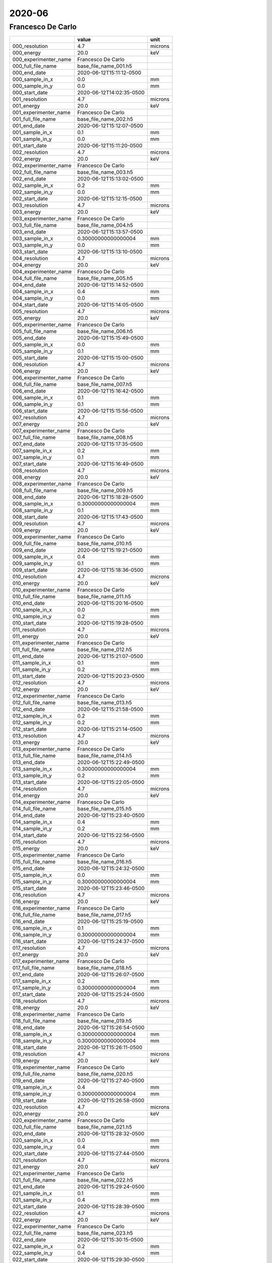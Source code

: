 =======
2020-06
=======

Francesco De Carlo
------------------


+-----------------------+--------------------------+---------+
|                       | value                    | unit    |
+=======================+==========================+=========+
| 000_resolution        | 4.7                      | microns |
+-----------------------+--------------------------+---------+
| 000_energy            | 20.0                     | keV     |
+-----------------------+--------------------------+---------+
| 000_experimenter_name | Francesco De Carlo       |         |
+-----------------------+--------------------------+---------+
| 000_full_file_name    | base_file_name_001.h5    |         |
+-----------------------+--------------------------+---------+
| 000_end_date          | 2020-06-12T15:11:12-0500 |         |
+-----------------------+--------------------------+---------+
| 000_sample_in_x       | 0.0                      | mm      |
+-----------------------+--------------------------+---------+
| 000_sample_in_y       | 0.0                      | mm      |
+-----------------------+--------------------------+---------+
| 000_start_date        | 2020-06-12T14:02:35-0500 |         |
+-----------------------+--------------------------+---------+
| 001_resolution        | 4.7                      | microns |
+-----------------------+--------------------------+---------+
| 001_energy            | 20.0                     | keV     |
+-----------------------+--------------------------+---------+
| 001_experimenter_name | Francesco De Carlo       |         |
+-----------------------+--------------------------+---------+
| 001_full_file_name    | base_file_name_002.h5    |         |
+-----------------------+--------------------------+---------+
| 001_end_date          | 2020-06-12T15:12:07-0500 |         |
+-----------------------+--------------------------+---------+
| 001_sample_in_x       | 0.1                      | mm      |
+-----------------------+--------------------------+---------+
| 001_sample_in_y       | 0.0                      | mm      |
+-----------------------+--------------------------+---------+
| 001_start_date        | 2020-06-12T15:11:20-0500 |         |
+-----------------------+--------------------------+---------+
| 002_resolution        | 4.7                      | microns |
+-----------------------+--------------------------+---------+
| 002_energy            | 20.0                     | keV     |
+-----------------------+--------------------------+---------+
| 002_experimenter_name | Francesco De Carlo       |         |
+-----------------------+--------------------------+---------+
| 002_full_file_name    | base_file_name_003.h5    |         |
+-----------------------+--------------------------+---------+
| 002_end_date          | 2020-06-12T15:13:02-0500 |         |
+-----------------------+--------------------------+---------+
| 002_sample_in_x       | 0.2                      | mm      |
+-----------------------+--------------------------+---------+
| 002_sample_in_y       | 0.0                      | mm      |
+-----------------------+--------------------------+---------+
| 002_start_date        | 2020-06-12T15:12:15-0500 |         |
+-----------------------+--------------------------+---------+
| 003_resolution        | 4.7                      | microns |
+-----------------------+--------------------------+---------+
| 003_energy            | 20.0                     | keV     |
+-----------------------+--------------------------+---------+
| 003_experimenter_name | Francesco De Carlo       |         |
+-----------------------+--------------------------+---------+
| 003_full_file_name    | base_file_name_004.h5    |         |
+-----------------------+--------------------------+---------+
| 003_end_date          | 2020-06-12T15:13:57-0500 |         |
+-----------------------+--------------------------+---------+
| 003_sample_in_x       | 0.30000000000000004      | mm      |
+-----------------------+--------------------------+---------+
| 003_sample_in_y       | 0.0                      | mm      |
+-----------------------+--------------------------+---------+
| 003_start_date        | 2020-06-12T15:13:10-0500 |         |
+-----------------------+--------------------------+---------+
| 004_resolution        | 4.7                      | microns |
+-----------------------+--------------------------+---------+
| 004_energy            | 20.0                     | keV     |
+-----------------------+--------------------------+---------+
| 004_experimenter_name | Francesco De Carlo       |         |
+-----------------------+--------------------------+---------+
| 004_full_file_name    | base_file_name_005.h5    |         |
+-----------------------+--------------------------+---------+
| 004_end_date          | 2020-06-12T15:14:52-0500 |         |
+-----------------------+--------------------------+---------+
| 004_sample_in_x       | 0.4                      | mm      |
+-----------------------+--------------------------+---------+
| 004_sample_in_y       | 0.0                      | mm      |
+-----------------------+--------------------------+---------+
| 004_start_date        | 2020-06-12T15:14:05-0500 |         |
+-----------------------+--------------------------+---------+
| 005_resolution        | 4.7                      | microns |
+-----------------------+--------------------------+---------+
| 005_energy            | 20.0                     | keV     |
+-----------------------+--------------------------+---------+
| 005_experimenter_name | Francesco De Carlo       |         |
+-----------------------+--------------------------+---------+
| 005_full_file_name    | base_file_name_006.h5    |         |
+-----------------------+--------------------------+---------+
| 005_end_date          | 2020-06-12T15:15:49-0500 |         |
+-----------------------+--------------------------+---------+
| 005_sample_in_x       | 0.0                      | mm      |
+-----------------------+--------------------------+---------+
| 005_sample_in_y       | 0.1                      | mm      |
+-----------------------+--------------------------+---------+
| 005_start_date        | 2020-06-12T15:15:00-0500 |         |
+-----------------------+--------------------------+---------+
| 006_resolution        | 4.7                      | microns |
+-----------------------+--------------------------+---------+
| 006_energy            | 20.0                     | keV     |
+-----------------------+--------------------------+---------+
| 006_experimenter_name | Francesco De Carlo       |         |
+-----------------------+--------------------------+---------+
| 006_full_file_name    | base_file_name_007.h5    |         |
+-----------------------+--------------------------+---------+
| 006_end_date          | 2020-06-12T15:16:42-0500 |         |
+-----------------------+--------------------------+---------+
| 006_sample_in_x       | 0.1                      | mm      |
+-----------------------+--------------------------+---------+
| 006_sample_in_y       | 0.1                      | mm      |
+-----------------------+--------------------------+---------+
| 006_start_date        | 2020-06-12T15:15:56-0500 |         |
+-----------------------+--------------------------+---------+
| 007_resolution        | 4.7                      | microns |
+-----------------------+--------------------------+---------+
| 007_energy            | 20.0                     | keV     |
+-----------------------+--------------------------+---------+
| 007_experimenter_name | Francesco De Carlo       |         |
+-----------------------+--------------------------+---------+
| 007_full_file_name    | base_file_name_008.h5    |         |
+-----------------------+--------------------------+---------+
| 007_end_date          | 2020-06-12T15:17:35-0500 |         |
+-----------------------+--------------------------+---------+
| 007_sample_in_x       | 0.2                      | mm      |
+-----------------------+--------------------------+---------+
| 007_sample_in_y       | 0.1                      | mm      |
+-----------------------+--------------------------+---------+
| 007_start_date        | 2020-06-12T15:16:49-0500 |         |
+-----------------------+--------------------------+---------+
| 008_resolution        | 4.7                      | microns |
+-----------------------+--------------------------+---------+
| 008_energy            | 20.0                     | keV     |
+-----------------------+--------------------------+---------+
| 008_experimenter_name | Francesco De Carlo       |         |
+-----------------------+--------------------------+---------+
| 008_full_file_name    | base_file_name_009.h5    |         |
+-----------------------+--------------------------+---------+
| 008_end_date          | 2020-06-12T15:18:28-0500 |         |
+-----------------------+--------------------------+---------+
| 008_sample_in_x       | 0.30000000000000004      | mm      |
+-----------------------+--------------------------+---------+
| 008_sample_in_y       | 0.1                      | mm      |
+-----------------------+--------------------------+---------+
| 008_start_date        | 2020-06-12T15:17:43-0500 |         |
+-----------------------+--------------------------+---------+
| 009_resolution        | 4.7                      | microns |
+-----------------------+--------------------------+---------+
| 009_energy            | 20.0                     | keV     |
+-----------------------+--------------------------+---------+
| 009_experimenter_name | Francesco De Carlo       |         |
+-----------------------+--------------------------+---------+
| 009_full_file_name    | base_file_name_010.h5    |         |
+-----------------------+--------------------------+---------+
| 009_end_date          | 2020-06-12T15:19:21-0500 |         |
+-----------------------+--------------------------+---------+
| 009_sample_in_x       | 0.4                      | mm      |
+-----------------------+--------------------------+---------+
| 009_sample_in_y       | 0.1                      | mm      |
+-----------------------+--------------------------+---------+
| 009_start_date        | 2020-06-12T15:18:36-0500 |         |
+-----------------------+--------------------------+---------+
| 010_resolution        | 4.7                      | microns |
+-----------------------+--------------------------+---------+
| 010_energy            | 20.0                     | keV     |
+-----------------------+--------------------------+---------+
| 010_experimenter_name | Francesco De Carlo       |         |
+-----------------------+--------------------------+---------+
| 010_full_file_name    | base_file_name_011.h5    |         |
+-----------------------+--------------------------+---------+
| 010_end_date          | 2020-06-12T15:20:16-0500 |         |
+-----------------------+--------------------------+---------+
| 010_sample_in_x       | 0.0                      | mm      |
+-----------------------+--------------------------+---------+
| 010_sample_in_y       | 0.2                      | mm      |
+-----------------------+--------------------------+---------+
| 010_start_date        | 2020-06-12T15:19:28-0500 |         |
+-----------------------+--------------------------+---------+
| 011_resolution        | 4.7                      | microns |
+-----------------------+--------------------------+---------+
| 011_energy            | 20.0                     | keV     |
+-----------------------+--------------------------+---------+
| 011_experimenter_name | Francesco De Carlo       |         |
+-----------------------+--------------------------+---------+
| 011_full_file_name    | base_file_name_012.h5    |         |
+-----------------------+--------------------------+---------+
| 011_end_date          | 2020-06-12T15:21:07-0500 |         |
+-----------------------+--------------------------+---------+
| 011_sample_in_x       | 0.1                      | mm      |
+-----------------------+--------------------------+---------+
| 011_sample_in_y       | 0.2                      | mm      |
+-----------------------+--------------------------+---------+
| 011_start_date        | 2020-06-12T15:20:23-0500 |         |
+-----------------------+--------------------------+---------+
| 012_resolution        | 4.7                      | microns |
+-----------------------+--------------------------+---------+
| 012_energy            | 20.0                     | keV     |
+-----------------------+--------------------------+---------+
| 012_experimenter_name | Francesco De Carlo       |         |
+-----------------------+--------------------------+---------+
| 012_full_file_name    | base_file_name_013.h5    |         |
+-----------------------+--------------------------+---------+
| 012_end_date          | 2020-06-12T15:21:58-0500 |         |
+-----------------------+--------------------------+---------+
| 012_sample_in_x       | 0.2                      | mm      |
+-----------------------+--------------------------+---------+
| 012_sample_in_y       | 0.2                      | mm      |
+-----------------------+--------------------------+---------+
| 012_start_date        | 2020-06-12T15:21:14-0500 |         |
+-----------------------+--------------------------+---------+
| 013_resolution        | 4.7                      | microns |
+-----------------------+--------------------------+---------+
| 013_energy            | 20.0                     | keV     |
+-----------------------+--------------------------+---------+
| 013_experimenter_name | Francesco De Carlo       |         |
+-----------------------+--------------------------+---------+
| 013_full_file_name    | base_file_name_014.h5    |         |
+-----------------------+--------------------------+---------+
| 013_end_date          | 2020-06-12T15:22:49-0500 |         |
+-----------------------+--------------------------+---------+
| 013_sample_in_x       | 0.30000000000000004      | mm      |
+-----------------------+--------------------------+---------+
| 013_sample_in_y       | 0.2                      | mm      |
+-----------------------+--------------------------+---------+
| 013_start_date        | 2020-06-12T15:22:05-0500 |         |
+-----------------------+--------------------------+---------+
| 014_resolution        | 4.7                      | microns |
+-----------------------+--------------------------+---------+
| 014_energy            | 20.0                     | keV     |
+-----------------------+--------------------------+---------+
| 014_experimenter_name | Francesco De Carlo       |         |
+-----------------------+--------------------------+---------+
| 014_full_file_name    | base_file_name_015.h5    |         |
+-----------------------+--------------------------+---------+
| 014_end_date          | 2020-06-12T15:23:40-0500 |         |
+-----------------------+--------------------------+---------+
| 014_sample_in_x       | 0.4                      | mm      |
+-----------------------+--------------------------+---------+
| 014_sample_in_y       | 0.2                      | mm      |
+-----------------------+--------------------------+---------+
| 014_start_date        | 2020-06-12T15:22:56-0500 |         |
+-----------------------+--------------------------+---------+
| 015_resolution        | 4.7                      | microns |
+-----------------------+--------------------------+---------+
| 015_energy            | 20.0                     | keV     |
+-----------------------+--------------------------+---------+
| 015_experimenter_name | Francesco De Carlo       |         |
+-----------------------+--------------------------+---------+
| 015_full_file_name    | base_file_name_016.h5    |         |
+-----------------------+--------------------------+---------+
| 015_end_date          | 2020-06-12T15:24:32-0500 |         |
+-----------------------+--------------------------+---------+
| 015_sample_in_x       | 0.0                      | mm      |
+-----------------------+--------------------------+---------+
| 015_sample_in_y       | 0.30000000000000004      | mm      |
+-----------------------+--------------------------+---------+
| 015_start_date        | 2020-06-12T15:23:46-0500 |         |
+-----------------------+--------------------------+---------+
| 016_resolution        | 4.7                      | microns |
+-----------------------+--------------------------+---------+
| 016_energy            | 20.0                     | keV     |
+-----------------------+--------------------------+---------+
| 016_experimenter_name | Francesco De Carlo       |         |
+-----------------------+--------------------------+---------+
| 016_full_file_name    | base_file_name_017.h5    |         |
+-----------------------+--------------------------+---------+
| 016_end_date          | 2020-06-12T15:25:19-0500 |         |
+-----------------------+--------------------------+---------+
| 016_sample_in_x       | 0.1                      | mm      |
+-----------------------+--------------------------+---------+
| 016_sample_in_y       | 0.30000000000000004      | mm      |
+-----------------------+--------------------------+---------+
| 016_start_date        | 2020-06-12T15:24:37-0500 |         |
+-----------------------+--------------------------+---------+
| 017_resolution        | 4.7                      | microns |
+-----------------------+--------------------------+---------+
| 017_energy            | 20.0                     | keV     |
+-----------------------+--------------------------+---------+
| 017_experimenter_name | Francesco De Carlo       |         |
+-----------------------+--------------------------+---------+
| 017_full_file_name    | base_file_name_018.h5    |         |
+-----------------------+--------------------------+---------+
| 017_end_date          | 2020-06-12T15:26:07-0500 |         |
+-----------------------+--------------------------+---------+
| 017_sample_in_x       | 0.2                      | mm      |
+-----------------------+--------------------------+---------+
| 017_sample_in_y       | 0.30000000000000004      | mm      |
+-----------------------+--------------------------+---------+
| 017_start_date        | 2020-06-12T15:25:24-0500 |         |
+-----------------------+--------------------------+---------+
| 018_resolution        | 4.7                      | microns |
+-----------------------+--------------------------+---------+
| 018_energy            | 20.0                     | keV     |
+-----------------------+--------------------------+---------+
| 018_experimenter_name | Francesco De Carlo       |         |
+-----------------------+--------------------------+---------+
| 018_full_file_name    | base_file_name_019.h5    |         |
+-----------------------+--------------------------+---------+
| 018_end_date          | 2020-06-12T15:26:54-0500 |         |
+-----------------------+--------------------------+---------+
| 018_sample_in_x       | 0.30000000000000004      | mm      |
+-----------------------+--------------------------+---------+
| 018_sample_in_y       | 0.30000000000000004      | mm      |
+-----------------------+--------------------------+---------+
| 018_start_date        | 2020-06-12T15:26:11-0500 |         |
+-----------------------+--------------------------+---------+
| 019_resolution        | 4.7                      | microns |
+-----------------------+--------------------------+---------+
| 019_energy            | 20.0                     | keV     |
+-----------------------+--------------------------+---------+
| 019_experimenter_name | Francesco De Carlo       |         |
+-----------------------+--------------------------+---------+
| 019_full_file_name    | base_file_name_020.h5    |         |
+-----------------------+--------------------------+---------+
| 019_end_date          | 2020-06-12T15:27:40-0500 |         |
+-----------------------+--------------------------+---------+
| 019_sample_in_x       | 0.4                      | mm      |
+-----------------------+--------------------------+---------+
| 019_sample_in_y       | 0.30000000000000004      | mm      |
+-----------------------+--------------------------+---------+
| 019_start_date        | 2020-06-12T15:26:58-0500 |         |
+-----------------------+--------------------------+---------+
| 020_resolution        | 4.7                      | microns |
+-----------------------+--------------------------+---------+
| 020_energy            | 20.0                     | keV     |
+-----------------------+--------------------------+---------+
| 020_experimenter_name | Francesco De Carlo       |         |
+-----------------------+--------------------------+---------+
| 020_full_file_name    | base_file_name_021.h5    |         |
+-----------------------+--------------------------+---------+
| 020_end_date          | 2020-06-12T15:28:32-0500 |         |
+-----------------------+--------------------------+---------+
| 020_sample_in_x       | 0.0                      | mm      |
+-----------------------+--------------------------+---------+
| 020_sample_in_y       | 0.4                      | mm      |
+-----------------------+--------------------------+---------+
| 020_start_date        | 2020-06-12T15:27:44-0500 |         |
+-----------------------+--------------------------+---------+
| 021_resolution        | 4.7                      | microns |
+-----------------------+--------------------------+---------+
| 021_energy            | 20.0                     | keV     |
+-----------------------+--------------------------+---------+
| 021_experimenter_name | Francesco De Carlo       |         |
+-----------------------+--------------------------+---------+
| 021_full_file_name    | base_file_name_022.h5    |         |
+-----------------------+--------------------------+---------+
| 021_end_date          | 2020-06-12T15:29:24-0500 |         |
+-----------------------+--------------------------+---------+
| 021_sample_in_x       | 0.1                      | mm      |
+-----------------------+--------------------------+---------+
| 021_sample_in_y       | 0.4                      | mm      |
+-----------------------+--------------------------+---------+
| 021_start_date        | 2020-06-12T15:28:39-0500 |         |
+-----------------------+--------------------------+---------+
| 022_resolution        | 4.7                      | microns |
+-----------------------+--------------------------+---------+
| 022_energy            | 20.0                     | keV     |
+-----------------------+--------------------------+---------+
| 022_experimenter_name | Francesco De Carlo       |         |
+-----------------------+--------------------------+---------+
| 022_full_file_name    | base_file_name_023.h5    |         |
+-----------------------+--------------------------+---------+
| 022_end_date          | 2020-06-12T15:30:15-0500 |         |
+-----------------------+--------------------------+---------+
| 022_sample_in_x       | 0.2                      | mm      |
+-----------------------+--------------------------+---------+
| 022_sample_in_y       | 0.4                      | mm      |
+-----------------------+--------------------------+---------+
| 022_start_date        | 2020-06-12T15:29:30-0500 |         |
+-----------------------+--------------------------+---------+
| 023_resolution        | 4.7                      | microns |
+-----------------------+--------------------------+---------+
| 023_energy            | 20.0                     | keV     |
+-----------------------+--------------------------+---------+
| 023_experimenter_name | Francesco De Carlo       |         |
+-----------------------+--------------------------+---------+
| 023_full_file_name    | base_file_name_024.h5    |         |
+-----------------------+--------------------------+---------+
| 023_end_date          | 2020-06-12T15:31:06-0500 |         |
+-----------------------+--------------------------+---------+
| 023_sample_in_x       | 0.30000000000000004      | mm      |
+-----------------------+--------------------------+---------+
| 023_sample_in_y       | 0.4                      | mm      |
+-----------------------+--------------------------+---------+
| 023_start_date        | 2020-06-12T15:30:21-0500 |         |
+-----------------------+--------------------------+---------+
| 024_resolution        | 4.7                      | microns |
+-----------------------+--------------------------+---------+
| 024_energy            | 20.0                     | keV     |
+-----------------------+--------------------------+---------+
| 024_experimenter_name | Francesco De Carlo       |         |
+-----------------------+--------------------------+---------+
| 024_full_file_name    | base_file_name_025.h5    |         |
+-----------------------+--------------------------+---------+
| 024_end_date          | 2020-06-12T15:31:56-0500 |         |
+-----------------------+--------------------------+---------+
| 024_sample_in_x       | 0.4                      | mm      |
+-----------------------+--------------------------+---------+
| 024_sample_in_y       | 0.4                      | mm      |
+-----------------------+--------------------------+---------+
| 024_start_date        | 2020-06-12T15:31:12-0500 |         |
+-----------------------+--------------------------+---------+

